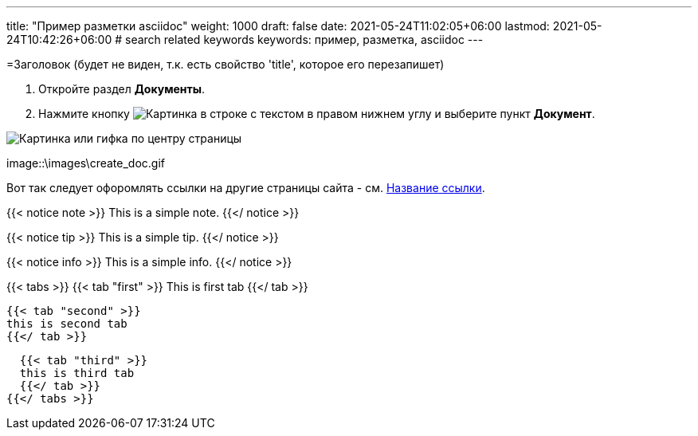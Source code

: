 ---
title: "Пример разметки asciidoc"
weight: 1000
draft: false
date: 2021-05-24T11:02:05+06:00
lastmod: 2021-05-24T10:42:26+06:00
# search related keywords
keywords: пример, разметка, asciidoc
---

=Заголовок (будет не виден, т.к. есть свойство 'title', которое его перезапишет)

. Откройте раздел *Документы*.
. Нажмите кнопку image:\images\buttons\create.jpg[Картинка в строке с текстом] в
правом нижнем углу и выберите пункт *Документ*.

image::\documents\create_doc\create_doc.gif[Картинка или гифка по центру страницы]

image::\images\create_doc.gif

Вот так следует офоромлять ссылки на другие страницы сайта -
см. link:/ru/documents/02_folder[Название ссылки].

{{< notice note >}}
  This is a simple note.
{{</ notice >}}

{{< notice tip >}}
  This is a simple tip.
{{</ notice >}}

{{< notice info >}}
  This is a simple info.
{{</ notice >}}


{{< tabs >}}
  {{< tab "first" >}}
   This is first tab
  {{</ tab >}}

  {{< tab "second" >}}
  this is second tab
  {{</ tab >}}

  {{< tab "third" >}}
  this is third tab
  {{</ tab >}}
{{</ tabs >}}
